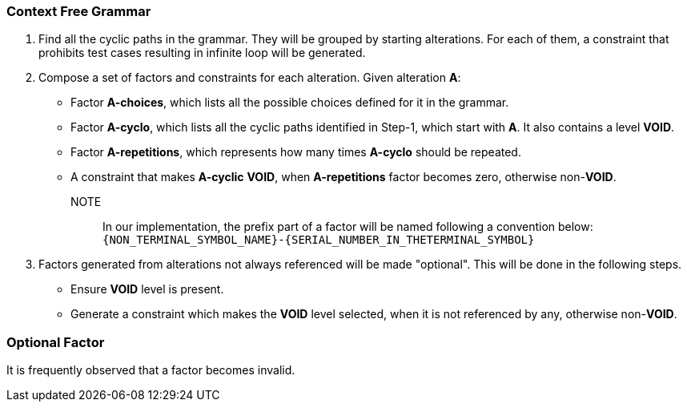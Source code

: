 
=== Context Free Grammar

1. Find all the cyclic paths in the grammar.
They will be grouped by starting alterations.
For each of them, a constraint that prohibits test cases resulting in infinite loop will be generated.
2. Compose a set of factors and constraints for each alteration.
Given alteration **A**:
  - Factor **A-choices**, which lists all the possible choices defined for it in the grammar.
  - Factor **A-cyclo**, which lists all the cyclic paths identified in Step-1, which start with **A**.
    It also contains a level **VOID**.
  - Factor **A-repetitions**, which represents how many times **A-cyclo** should be repeated.
  - A constraint that makes **A-cyclic** **VOID**, when **A-repetitions** factor becomes zero, otherwise non-**VOID**.
NOTE:: In our implementation, the prefix part of a factor will be named following a convention below: `{NON_TERMINAL_SYMBOL_NAME}-{SERIAL_NUMBER_IN_THETERMINAL_SYMBOL}`
3. Factors generated from alterations not always referenced will be made "optional".
This will be done in the following steps.
  - Ensure **VOID** level is present.
  - Generate a constraint which makes the **VOID** level selected, when it is not referenced by any, otherwise non-**VOID**.

=== Optional Factor

It is frequently observed that a factor becomes invalid.

